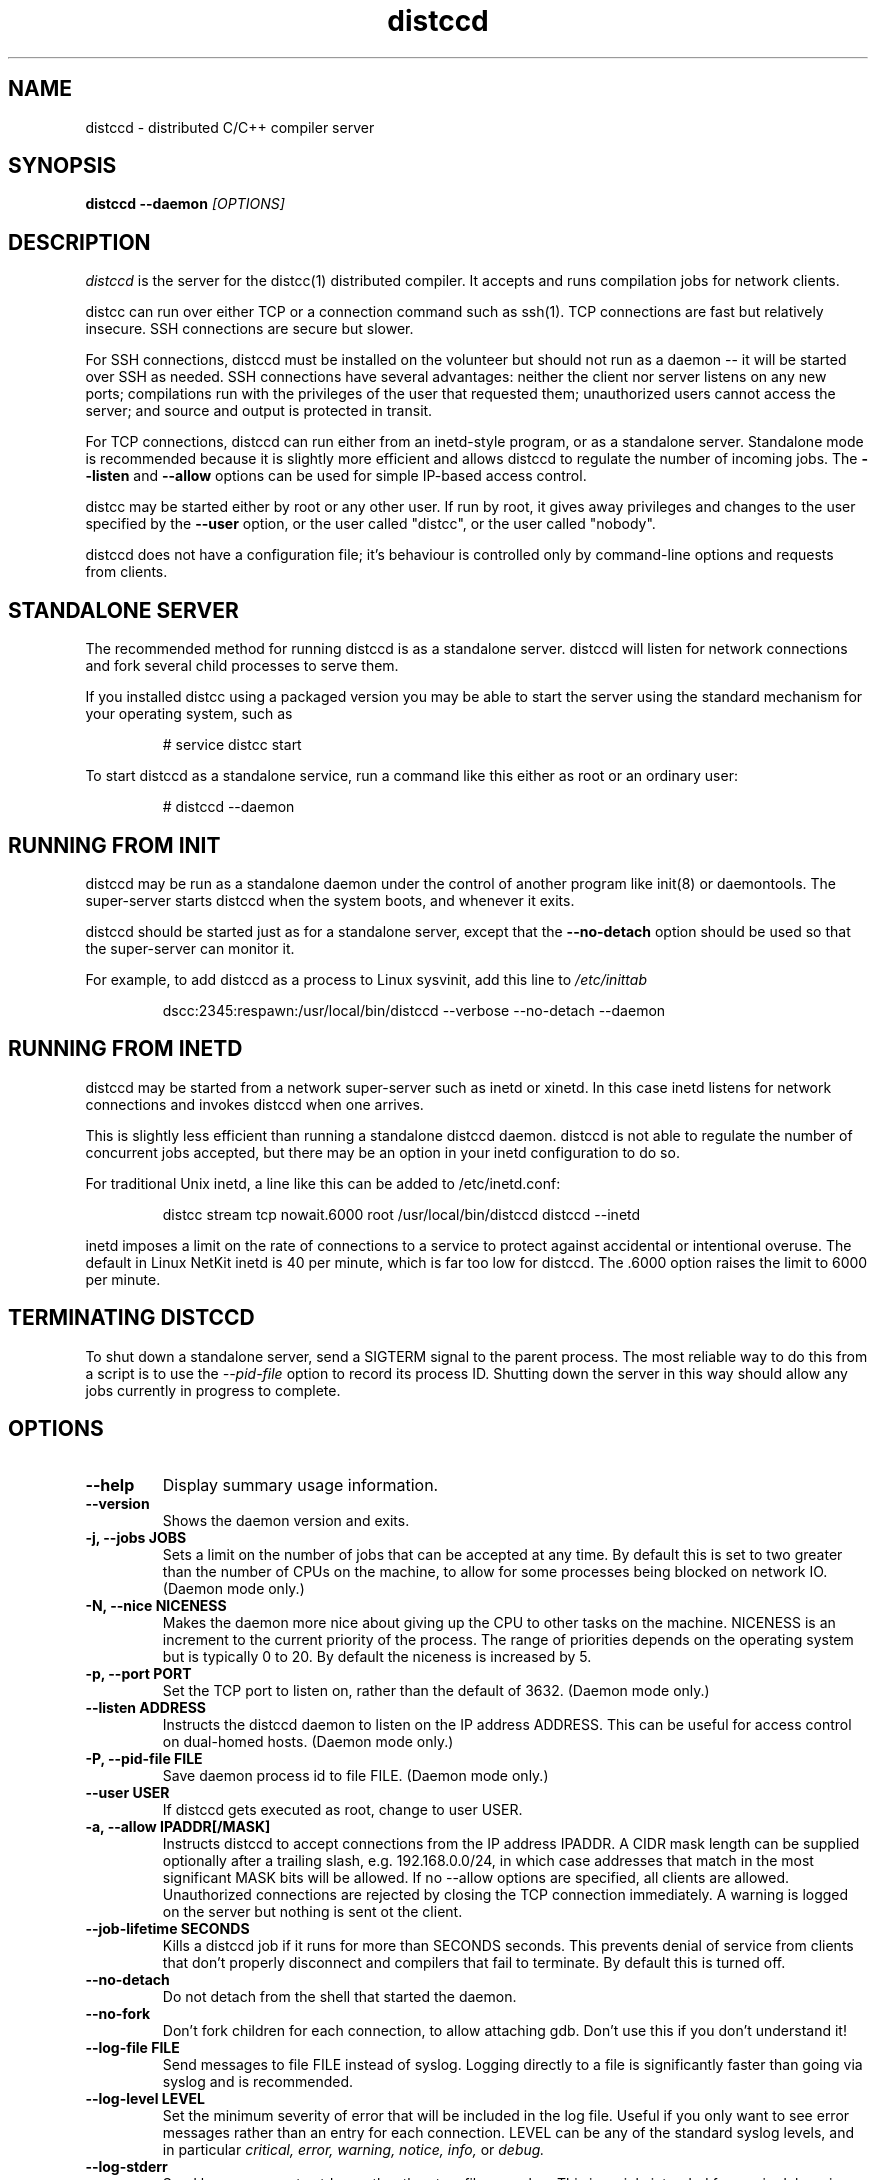 .TH distccd 1 "27 March 2008"
.SH "NAME"
distccd \- distributed C/C++ compiler server
.SH "SYNOPSIS"
.B distccd --daemon 
.I [OPTIONS]
.SH "DESCRIPTION"
.I distccd 
is the server for the distcc(1) distributed compiler.  It accepts and
runs compilation jobs for network clients.
.PP
distcc can run over either TCP or a connection command such as ssh(1).
TCP connections are fast but relatively insecure.  SSH connections are
secure but slower.  
.PP
For SSH connections, distccd must be installed on the volunteer but
should not run as a daemon -- it will be started over SSH as needed.
SSH connections have several advantages: neither the client nor server
listens on any new ports; compilations run with the privileges of the
user that requested them; unauthorized users cannot access the server;
and source and output is protected in transit.
.PP
For TCP connections, distccd can run either from an inetd-style
program, or as a standalone server.  Standalone mode is recommended
because it is slightly more efficient and allows distccd to regulate
the number of incoming jobs.  The 
.B --listen
and 
.B --allow
options can be used for simple IP-based access control.
.PP
distcc may be started either by root or any other user.  If run by
root, it gives away privileges and changes to the user specified by
the 
.B --user
option, or the user called "distcc", or the user called "nobody".
.PP
distccd does not have a configuration file; it's behaviour is
controlled only by command-line options and requests from
clients.
.SH "STANDALONE SERVER"
The recommended method for running distccd is as a standalone server.
distccd will listen for network connections and fork several child
processes to serve them.
.PP
If you installed distcc using a packaged version you may be able to
start the server using the standard mechanism for your operating
system, such as
.RS
.PP
# service distcc start
.RE
.PP
To start distccd as a standalone service, run a command like
this either as root or an ordinary user:
.RS
.PP
# distccd --daemon
.RE
.SH "RUNNING FROM INIT"
distccd may be run as a standalone daemon under the
control of another program like init(8) or
daemontools.  The super-server starts distccd
when the system boots, and whenever it exits.
.PP
distccd should be started just as for a standalone server,
except that the 
.B --no-detach
option should be used so that the super-server can monitor it.
.PP
For example, to add distccd as a process to Linux
sysvinit, add this line to 
.I /etc/inittab
.RS
.PP
dscc:2345:respawn:/usr/local/bin/distccd --verbose --no-detach --daemon
.RE
.SH "RUNNING FROM INETD"
distccd may be started from a network super-server such as inetd or
xinetd.  In this case inetd listens for network connections and
invokes distccd when one arrives.
.PP
This is slightly less efficient than running a standalone distccd
daemon.  distccd is not able to regulate the number of concurrent jobs
accepted, but there may be an option in your inetd configuration to do
so.
.PP
For traditional Unix inetd, a line like this can be added
to /etc/inetd.conf:
.RS
.PP
distcc stream tcp nowait.6000 root /usr/local/bin/distccd distccd --inetd
.RE
.PP
inetd imposes a limit on the rate of connections to a service to
protect against accidental or intentional overuse.  The default in
Linux NetKit inetd is 40 per minute, which is far  too low for distccd.
The \.6000 option raises the limit to 6000 per minute.
.SH "TERMINATING DISTCCD"
To shut down a standalone server, send a SIGTERM
signal to the parent process.  The most reliable way to do
this from a script is to use the 
.I --pid-file
option to record its process ID.  Shutting down the server in this way
should allow any jobs currently in progress to complete.
.SH "OPTIONS"
.TP
.B --help
Display summary usage information.
.TP
.B --version
Shows the daemon version and exits.
.TP
.B -j, --jobs JOBS
Sets a limit on the number of jobs that can be accepted at any time.
By default this is set to two greater than the number of CPUs on the
machine, to allow for some processes being blocked on network IO.
(Daemon mode only.)
.TP 
.B -N, --nice  NICENESS
Makes the daemon more nice about giving up the CPU to other tasks on
the machine.  NICENESS is an increment to the current priority of the
process.  The range of priorities depends on the operating system but
is typically 0 to 20.  By default the niceness is increased by 5.
.TP
.B -p, --port PORT
Set the TCP port to listen on, rather than the default of 3632.
(Daemon mode only.)
.TP
.B --listen ADDRESS
Instructs the distccd daemon to listen on the IP address
ADDRESS.  This can be useful for access control
on dual-homed hosts.  (Daemon mode only.)
.TP
.B -P, --pid-file FILE
Save daemon process id to file FILE.  (Daemon mode only.)
.TP
.B --user USER
If distccd gets executed as root, change to user USER.
.TP
.B -a, --allow IPADDR[/MASK]
Instructs distccd to accept connections from the IP address
IPADDR.  A CIDR mask length can be supplied optionally after a
trailing slash, e.g. 192.168.0.0/24, in which case addresses that
match in the most significant MASK bits will be allowed.  If no
--allow options are specified, all clients are allowed.  Unauthorized
connections are rejected by closing the TCP connection immediately.  A
warning is logged on the server but nothing is sent ot the client.
.TP
.B --job-lifetime SECONDS
Kills a distccd job if it runs for more than SECONDS seconds. This prevents
denial of service from clients that don't properly disconnect and compilers
that fail to terminate. By default this is turned off.
.TP
.B --no-detach
Do not detach from the shell that started the daemon.  
.TP
.B --no-fork
Don't fork children for each connection, to allow attaching gdb.
Don't use this if you don't understand it!
.TP
.B --log-file FILE
Send messages to file FILE instead of syslog.
Logging directly to a file is significantly faster than
going via syslog and is recommended.
.TP
.B --log-level LEVEL
Set the minimum severity of error that will be included in the log
file.  Useful if you only want to see error messages rather than an
entry for each connection.  LEVEL can be any of the standard syslog
levels, and in particular
.I critical, error, warning, notice, info, 
or
.I debug.
.TP
.B --log-stderr
Send log messages to stderr, rather than to a file or
syslog.  This is mainly intended for use in debugging.  Do not use in
inetd mode.
.TP
.B --verbose
Include debug messages in log.  Equivalent to
.B --log-level=debug
.TP
.B --wizard
Turn on all options appropriate for starting distccd under gdb: run as
a daemon, log verbosely to stderr, and do not detach or fork.  For
wizards only.
.TP
.B --stats
Turn on the statistics HTTP server. By default it is off.
(Daemon mode only.)
.TP
.B --stats-port PORT
Set the TCP port to listen on for HTTP requests, rather than the default of 3633.
(Daemon mode only.)
.TP
.B --inetd
Serve a client connected to stdin/stdout.  As the name
suggests, this option should be used when distccd is run
from within a super-server like inetd.  distccd
assumes inetd mode when stdin is a socket.
.TP 
.B --daemon
Bind and listen on a socket, rather than running from
inetd.  This is used for standalone mode.  distccd
assumes daemon mode at startup if stdin is a tty, so
--daemon should be explicitly specified when
starting distccd from a script or in a non-interactive
ssh connection.
.SH "SEARCH PATHS"
.PP
distcc can pass either a relative or an absolute name for the compiler
to distccd.  If distcc is given an explicit absolute compiler
filename, that name is used verbatim on both the client and server.
If the compiler name is not an absolute path, or if the client is used
in masquerade mode, then the server's PATH is searched.
.PP
distccd inherits its search path from its parent process.  By default
distccd tries to remove directories that seem to contain distccd
masquerade links, to guard against inadvertent recursion.  The
.B DISTCCD_PATH
environment variable may be used to set the path.
.PP
The search path is logged when --verbose is given.  In case of
confusion, check the logs.
.PP
When distccd is run over ssh, the 
.I $HOME/.ssh/environment 
file may be useful in setting the path.  See 
.B ssh(1).
.SH "DIAGNOSTICS"
distccd logs messages to syslog's 
.I daemon
facility by
default, which normally writes to 
.I /var/log/daemon 
or
.I /var/log/messages.  
Log messages can be sent to a
different file using the 
.B --log-file option.
.SH "ENVIRONMENT VARIABLES"
.TP
.B "DISTCC_CMDLIST"
If the environment variable DISTCC_CMDLIST is set,
load a list of supported commands from the file named by DISTCC_CMDLIST, and
refuse to serve any command whose last DISTCC_CMDLIST_MATCHWORDS last words
do not match those of a command in that list.  See the comments in src/serve.c.
.TP
.B "DISTCC_CMDLIST_NUMWORDS"
The number of words, from the end of the command, to match. The default is 1. 
.TP
.B "DISTCCD_PATH"
When starting distccd, if this value is set it will be used unaltered
for the command-execution PATH.  The code that normally tries to
remove masquerade directories from the path is skipped.
.TP
.B "DISTCC_SAVE_TEMPS"
If set to 1, temporary files are not deleted after use.
.PP
Note that 
.B "DISTCC_LOG"
does not affect the log destination for the server.
.TP
.B "DISTCC_TCP_DEFER_ACCEPT"
On Linux, turn on the TCP_DEFER_ACCEPT socket option.  Defaults to on.
.TP
.B "TMPDIR"
Directory for temporary files such as preprocessor output.  By default
/tmp/ is used.
.SH "SEE ALSO"
distcc(1), ccache(1), gcc(1), make(1)
.I http://distcc.samba.org/
.SH "BUGS"
IP-based access control is not secure against attackers able to spoof
TCP connections, and cannot discriminate different users on a client.
.PP 
TCP connections are not secure against attackers able to observe or
modify network traffic.
.PP
Because ccache does not cache compilation from 
.B .i
files, it is not useful to call it from distccd.
.SH "LICENCE"
You are free to use distcc.  distcc (including this manual) may be
copied, modified or distributed only under the terms of the GNU
General Public Licence version 2 or later.  distcc comes with
absolutely no warrany.  A copy of the GPL is included in the file
COPYING.
.SH "AUTHOR"
distcc was written by Martin Pool <mbp@sourcefrog.net>, with the
co-operation of many scholars including Wayne Davison, Frerich Raabe,
Dimitri Papadopoulos and others noted in the NEWS file.  Please report
bugs to <distcc@lists.samba.org>.
